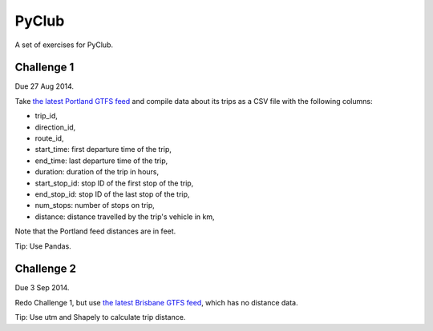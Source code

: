 PyClub 
*******
A set of exercises for PyClub.

Challenge 1
============
Due 27 Aug 2014.

Take `the latest Portland GTFS feed <http://developer.trimet.org/schedule/gtfs.zip>`_ and compile data about its trips as a CSV file with the following columns:

- trip_id,
- direction_id,
- route_id,
- start_time: first departure time of the trip,
- end_time: last departure time of the trip,
- duration: duration of the trip in hours,
- start_stop_id: stop ID of the first stop of the trip,
- end_stop_id: stop ID of the last stop of the trip,
- num_stops: number of stops on trip,
- distance: distance travelled by the trip's vehicle in km,

Note that the Portland feed distances are in feet.

Tip: Use Pandas. 

Challenge 2
============
Due 3 Sep 2014.

Redo Challenge 1, but use `the latest Brisbane GTFS feed <http://gtfs.s3.amazonaws.com/translink-seq_20140717_0348.zip>`_, which has no distance data.  

Tip: Use utm and Shapely to calculate trip distance.